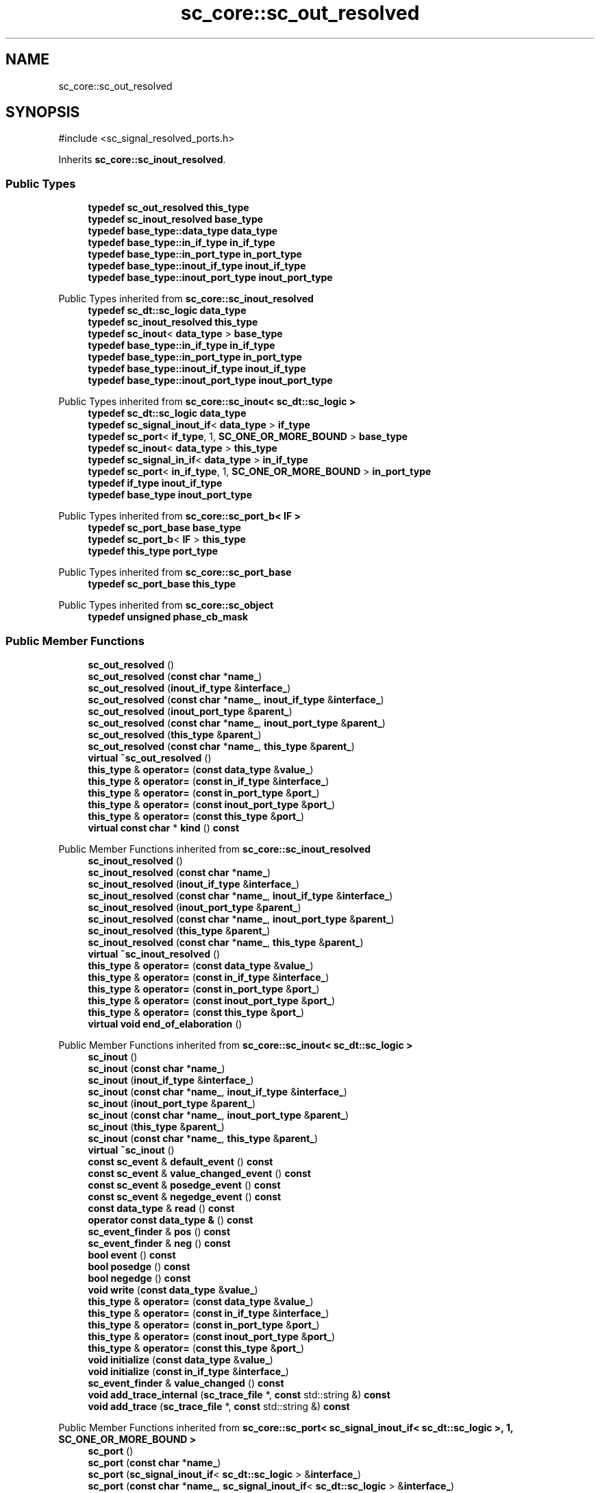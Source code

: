 .TH "sc_core::sc_out_resolved" 3 "VHDL simulator" \" -*- nroff -*-
.ad l
.nh
.SH NAME
sc_core::sc_out_resolved
.SH SYNOPSIS
.br
.PP
.PP
\fR#include <sc_signal_resolved_ports\&.h>\fP
.PP
Inherits \fBsc_core::sc_inout_resolved\fP\&.
.SS "Public Types"

.in +1c
.ti -1c
.RI "\fBtypedef\fP \fBsc_out_resolved\fP \fBthis_type\fP"
.br
.ti -1c
.RI "\fBtypedef\fP \fBsc_inout_resolved\fP \fBbase_type\fP"
.br
.ti -1c
.RI "\fBtypedef\fP \fBbase_type::data_type\fP \fBdata_type\fP"
.br
.ti -1c
.RI "\fBtypedef\fP \fBbase_type::in_if_type\fP \fBin_if_type\fP"
.br
.ti -1c
.RI "\fBtypedef\fP \fBbase_type::in_port_type\fP \fBin_port_type\fP"
.br
.ti -1c
.RI "\fBtypedef\fP \fBbase_type::inout_if_type\fP \fBinout_if_type\fP"
.br
.ti -1c
.RI "\fBtypedef\fP \fBbase_type::inout_port_type\fP \fBinout_port_type\fP"
.br
.in -1c

Public Types inherited from \fBsc_core::sc_inout_resolved\fP
.in +1c
.ti -1c
.RI "\fBtypedef\fP \fBsc_dt::sc_logic\fP \fBdata_type\fP"
.br
.ti -1c
.RI "\fBtypedef\fP \fBsc_inout_resolved\fP \fBthis_type\fP"
.br
.ti -1c
.RI "\fBtypedef\fP \fBsc_inout\fP< \fBdata_type\fP > \fBbase_type\fP"
.br
.ti -1c
.RI "\fBtypedef\fP \fBbase_type::in_if_type\fP \fBin_if_type\fP"
.br
.ti -1c
.RI "\fBtypedef\fP \fBbase_type::in_port_type\fP \fBin_port_type\fP"
.br
.ti -1c
.RI "\fBtypedef\fP \fBbase_type::inout_if_type\fP \fBinout_if_type\fP"
.br
.ti -1c
.RI "\fBtypedef\fP \fBbase_type::inout_port_type\fP \fBinout_port_type\fP"
.br
.in -1c

Public Types inherited from \fBsc_core::sc_inout< sc_dt::sc_logic >\fP
.in +1c
.ti -1c
.RI "\fBtypedef\fP \fBsc_dt::sc_logic\fP \fBdata_type\fP"
.br
.ti -1c
.RI "\fBtypedef\fP \fBsc_signal_inout_if\fP< \fBdata_type\fP > \fBif_type\fP"
.br
.ti -1c
.RI "\fBtypedef\fP \fBsc_port\fP< \fBif_type\fP, 1, \fBSC_ONE_OR_MORE_BOUND\fP > \fBbase_type\fP"
.br
.ti -1c
.RI "\fBtypedef\fP \fBsc_inout\fP< \fBdata_type\fP > \fBthis_type\fP"
.br
.ti -1c
.RI "\fBtypedef\fP \fBsc_signal_in_if\fP< \fBdata_type\fP > \fBin_if_type\fP"
.br
.ti -1c
.RI "\fBtypedef\fP \fBsc_port\fP< \fBin_if_type\fP, 1, \fBSC_ONE_OR_MORE_BOUND\fP > \fBin_port_type\fP"
.br
.ti -1c
.RI "\fBtypedef\fP \fBif_type\fP \fBinout_if_type\fP"
.br
.ti -1c
.RI "\fBtypedef\fP \fBbase_type\fP \fBinout_port_type\fP"
.br
.in -1c

Public Types inherited from \fBsc_core::sc_port_b< IF >\fP
.in +1c
.ti -1c
.RI "\fBtypedef\fP \fBsc_port_base\fP \fBbase_type\fP"
.br
.ti -1c
.RI "\fBtypedef\fP \fBsc_port_b\fP< \fBIF\fP > \fBthis_type\fP"
.br
.ti -1c
.RI "\fBtypedef\fP \fBthis_type\fP \fBport_type\fP"
.br
.in -1c

Public Types inherited from \fBsc_core::sc_port_base\fP
.in +1c
.ti -1c
.RI "\fBtypedef\fP \fBsc_port_base\fP \fBthis_type\fP"
.br
.in -1c

Public Types inherited from \fBsc_core::sc_object\fP
.in +1c
.ti -1c
.RI "\fBtypedef\fP \fBunsigned\fP \fBphase_cb_mask\fP"
.br
.in -1c
.SS "Public Member Functions"

.in +1c
.ti -1c
.RI "\fBsc_out_resolved\fP ()"
.br
.ti -1c
.RI "\fBsc_out_resolved\fP (\fBconst\fP \fBchar\fP *\fBname_\fP)"
.br
.ti -1c
.RI "\fBsc_out_resolved\fP (\fBinout_if_type\fP &\fBinterface_\fP)"
.br
.ti -1c
.RI "\fBsc_out_resolved\fP (\fBconst\fP \fBchar\fP *\fBname_\fP, \fBinout_if_type\fP &\fBinterface_\fP)"
.br
.ti -1c
.RI "\fBsc_out_resolved\fP (\fBinout_port_type\fP &\fBparent_\fP)"
.br
.ti -1c
.RI "\fBsc_out_resolved\fP (\fBconst\fP \fBchar\fP *\fBname_\fP, \fBinout_port_type\fP &\fBparent_\fP)"
.br
.ti -1c
.RI "\fBsc_out_resolved\fP (\fBthis_type\fP &\fBparent_\fP)"
.br
.ti -1c
.RI "\fBsc_out_resolved\fP (\fBconst\fP \fBchar\fP *\fBname_\fP, \fBthis_type\fP &\fBparent_\fP)"
.br
.ti -1c
.RI "\fBvirtual\fP \fB~sc_out_resolved\fP ()"
.br
.ti -1c
.RI "\fBthis_type\fP & \fBoperator=\fP (\fBconst\fP \fBdata_type\fP &\fBvalue_\fP)"
.br
.ti -1c
.RI "\fBthis_type\fP & \fBoperator=\fP (\fBconst\fP \fBin_if_type\fP &\fBinterface_\fP)"
.br
.ti -1c
.RI "\fBthis_type\fP & \fBoperator=\fP (\fBconst\fP \fBin_port_type\fP &\fBport_\fP)"
.br
.ti -1c
.RI "\fBthis_type\fP & \fBoperator=\fP (\fBconst\fP \fBinout_port_type\fP &\fBport_\fP)"
.br
.ti -1c
.RI "\fBthis_type\fP & \fBoperator=\fP (\fBconst\fP \fBthis_type\fP &\fBport_\fP)"
.br
.ti -1c
.RI "\fBvirtual\fP \fBconst\fP \fBchar\fP * \fBkind\fP () \fBconst\fP"
.br
.in -1c

Public Member Functions inherited from \fBsc_core::sc_inout_resolved\fP
.in +1c
.ti -1c
.RI "\fBsc_inout_resolved\fP ()"
.br
.ti -1c
.RI "\fBsc_inout_resolved\fP (\fBconst\fP \fBchar\fP *\fBname_\fP)"
.br
.ti -1c
.RI "\fBsc_inout_resolved\fP (\fBinout_if_type\fP &\fBinterface_\fP)"
.br
.ti -1c
.RI "\fBsc_inout_resolved\fP (\fBconst\fP \fBchar\fP *\fBname_\fP, \fBinout_if_type\fP &\fBinterface_\fP)"
.br
.ti -1c
.RI "\fBsc_inout_resolved\fP (\fBinout_port_type\fP &\fBparent_\fP)"
.br
.ti -1c
.RI "\fBsc_inout_resolved\fP (\fBconst\fP \fBchar\fP *\fBname_\fP, \fBinout_port_type\fP &\fBparent_\fP)"
.br
.ti -1c
.RI "\fBsc_inout_resolved\fP (\fBthis_type\fP &\fBparent_\fP)"
.br
.ti -1c
.RI "\fBsc_inout_resolved\fP (\fBconst\fP \fBchar\fP *\fBname_\fP, \fBthis_type\fP &\fBparent_\fP)"
.br
.ti -1c
.RI "\fBvirtual\fP \fB~sc_inout_resolved\fP ()"
.br
.ti -1c
.RI "\fBthis_type\fP & \fBoperator=\fP (\fBconst\fP \fBdata_type\fP &\fBvalue_\fP)"
.br
.ti -1c
.RI "\fBthis_type\fP & \fBoperator=\fP (\fBconst\fP \fBin_if_type\fP &\fBinterface_\fP)"
.br
.ti -1c
.RI "\fBthis_type\fP & \fBoperator=\fP (\fBconst\fP \fBin_port_type\fP &\fBport_\fP)"
.br
.ti -1c
.RI "\fBthis_type\fP & \fBoperator=\fP (\fBconst\fP \fBinout_port_type\fP &\fBport_\fP)"
.br
.ti -1c
.RI "\fBthis_type\fP & \fBoperator=\fP (\fBconst\fP \fBthis_type\fP &\fBport_\fP)"
.br
.ti -1c
.RI "\fBvirtual\fP \fBvoid\fP \fBend_of_elaboration\fP ()"
.br
.in -1c

Public Member Functions inherited from \fBsc_core::sc_inout< sc_dt::sc_logic >\fP
.in +1c
.ti -1c
.RI "\fBsc_inout\fP ()"
.br
.ti -1c
.RI "\fBsc_inout\fP (\fBconst\fP \fBchar\fP *\fBname_\fP)"
.br
.ti -1c
.RI "\fBsc_inout\fP (\fBinout_if_type\fP &\fBinterface_\fP)"
.br
.ti -1c
.RI "\fBsc_inout\fP (\fBconst\fP \fBchar\fP *\fBname_\fP, \fBinout_if_type\fP &\fBinterface_\fP)"
.br
.ti -1c
.RI "\fBsc_inout\fP (\fBinout_port_type\fP &\fBparent_\fP)"
.br
.ti -1c
.RI "\fBsc_inout\fP (\fBconst\fP \fBchar\fP *\fBname_\fP, \fBinout_port_type\fP &\fBparent_\fP)"
.br
.ti -1c
.RI "\fBsc_inout\fP (\fBthis_type\fP &\fBparent_\fP)"
.br
.ti -1c
.RI "\fBsc_inout\fP (\fBconst\fP \fBchar\fP *\fBname_\fP, \fBthis_type\fP &\fBparent_\fP)"
.br
.ti -1c
.RI "\fBvirtual\fP \fB~sc_inout\fP ()"
.br
.ti -1c
.RI "\fBconst\fP \fBsc_event\fP & \fBdefault_event\fP () \fBconst\fP"
.br
.ti -1c
.RI "\fBconst\fP \fBsc_event\fP & \fBvalue_changed_event\fP () \fBconst\fP"
.br
.ti -1c
.RI "\fBconst\fP \fBsc_event\fP & \fBposedge_event\fP () \fBconst\fP"
.br
.ti -1c
.RI "\fBconst\fP \fBsc_event\fP & \fBnegedge_event\fP () \fBconst\fP"
.br
.ti -1c
.RI "\fBconst\fP \fBdata_type\fP & \fBread\fP () \fBconst\fP"
.br
.ti -1c
.RI "\fBoperator const data_type &\fP () \fBconst\fP"
.br
.ti -1c
.RI "\fBsc_event_finder\fP & \fBpos\fP () \fBconst\fP"
.br
.ti -1c
.RI "\fBsc_event_finder\fP & \fBneg\fP () \fBconst\fP"
.br
.ti -1c
.RI "\fBbool\fP \fBevent\fP () \fBconst\fP"
.br
.ti -1c
.RI "\fBbool\fP \fBposedge\fP () \fBconst\fP"
.br
.ti -1c
.RI "\fBbool\fP \fBnegedge\fP () \fBconst\fP"
.br
.ti -1c
.RI "\fBvoid\fP \fBwrite\fP (\fBconst\fP \fBdata_type\fP &\fBvalue_\fP)"
.br
.ti -1c
.RI "\fBthis_type\fP & \fBoperator=\fP (\fBconst\fP \fBdata_type\fP &\fBvalue_\fP)"
.br
.ti -1c
.RI "\fBthis_type\fP & \fBoperator=\fP (\fBconst\fP \fBin_if_type\fP &\fBinterface_\fP)"
.br
.ti -1c
.RI "\fBthis_type\fP & \fBoperator=\fP (\fBconst\fP \fBin_port_type\fP &\fBport_\fP)"
.br
.ti -1c
.RI "\fBthis_type\fP & \fBoperator=\fP (\fBconst\fP \fBinout_port_type\fP &\fBport_\fP)"
.br
.ti -1c
.RI "\fBthis_type\fP & \fBoperator=\fP (\fBconst\fP \fBthis_type\fP &\fBport_\fP)"
.br
.ti -1c
.RI "\fBvoid\fP \fBinitialize\fP (\fBconst\fP \fBdata_type\fP &\fBvalue_\fP)"
.br
.ti -1c
.RI "\fBvoid\fP \fBinitialize\fP (\fBconst\fP \fBin_if_type\fP &\fBinterface_\fP)"
.br
.ti -1c
.RI "\fBsc_event_finder\fP & \fBvalue_changed\fP () \fBconst\fP"
.br
.ti -1c
.RI "\fBvoid\fP \fBadd_trace_internal\fP (\fBsc_trace_file\fP *, \fBconst\fP std::string &) \fBconst\fP"
.br
.ti -1c
.RI "\fBvoid\fP \fBadd_trace\fP (\fBsc_trace_file\fP *, \fBconst\fP std::string &) \fBconst\fP"
.br
.in -1c

Public Member Functions inherited from \fBsc_core::sc_port< sc_signal_inout_if< sc_dt::sc_logic >, 1, SC_ONE_OR_MORE_BOUND >\fP
.in +1c
.ti -1c
.RI "\fBsc_port\fP ()"
.br
.ti -1c
.RI "\fBsc_port\fP (\fBconst\fP \fBchar\fP *\fBname_\fP)"
.br
.ti -1c
.RI "\fBsc_port\fP (\fBsc_signal_inout_if\fP< \fBsc_dt::sc_logic\fP > &\fBinterface_\fP)"
.br
.ti -1c
.RI "\fBsc_port\fP (\fBconst\fP \fBchar\fP *\fBname_\fP, \fBsc_signal_inout_if\fP< \fBsc_dt::sc_logic\fP > &\fBinterface_\fP)"
.br
.ti -1c
.RI "\fBsc_port\fP (\fBbase_type\fP &\fBparent_\fP)"
.br
.ti -1c
.RI "\fBsc_port\fP (\fBconst\fP \fBchar\fP *\fBname_\fP, \fBbase_type\fP &\fBparent_\fP)"
.br
.ti -1c
.RI "\fBsc_port\fP (\fBthis_type\fP &\fBparent_\fP)"
.br
.ti -1c
.RI "\fBsc_port\fP (\fBconst\fP \fBchar\fP *\fBname_\fP, \fBthis_type\fP &\fBparent_\fP)"
.br
.ti -1c
.RI "\fBvirtual\fP \fB~sc_port\fP ()"
.br
.in -1c

Public Member Functions inherited from \fBsc_core::sc_port_b< IF >\fP
.in +1c
.ti -1c
.RI "\fBSC_VIRTUAL_\fP \fBvoid\fP \fBbind\fP (\fBIF\fP &\fBinterface_\fP)"
.br
.ti -1c
.RI "\fBvoid\fP \fBoperator()\fP (\fBIF\fP &\fBinterface_\fP)"
.br
.ti -1c
.RI "\fBSC_VIRTUAL_\fP \fBvoid\fP \fBbind\fP (\fBport_type\fP &\fBparent_\fP)"
.br
.ti -1c
.RI "\fBvoid\fP \fBoperator()\fP (\fBport_type\fP &\fBparent_\fP)"
.br
.ti -1c
.RI "int \fBsize\fP () \fBconst\fP"
.br
.ti -1c
.RI "\fBIF\fP * \fBoperator\->\fP ()"
.br
.ti -1c
.RI "\fBconst\fP \fBIF\fP * \fBoperator\->\fP () \fBconst\fP"
.br
.ti -1c
.RI "\fBconst\fP \fBIF\fP * \fBget_interface\fP (int \fBiface_i\fP) \fBconst\fP"
.br
.ti -1c
.RI "\fBIF\fP * \fBget_interface\fP (int \fBiface_i\fP)"
.br
.ti -1c
.RI "\fBIF\fP * \fBoperator[]\fP (int \fBindex_\fP)"
.br
.ti -1c
.RI "\fBconst\fP \fBIF\fP * \fBoperator[]\fP (int \fBindex_\fP) \fBconst\fP"
.br
.ti -1c
.RI "\fBvirtual\fP \fBsc_interface\fP * \fBget_interface\fP ()"
.br
.ti -1c
.RI "\fBvirtual\fP \fBconst\fP \fBsc_interface\fP * \fBget_interface\fP () \fBconst\fP"
.br
.ti -1c
.RI "\fBvirtual\fP \fBsc_type_index\fP \fBget_interface_type\fP () \fBconst\fP"
.br
.in -1c

Public Member Functions inherited from \fBsc_core::sc_port_base\fP
.in +1c
.ti -1c
.RI "int \fBbind_count\fP ()"
.br
.in -1c

Public Member Functions inherited from \fBsc_core::sc_object\fP
.in +1c
.ti -1c
.RI "\fBconst\fP \fBchar\fP * \fBname\fP () \fBconst\fP"
.br
.ti -1c
.RI "\fBconst\fP \fBchar\fP * \fBbasename\fP () \fBconst\fP"
.br
.ti -1c
.RI "\fBvirtual\fP \fBvoid\fP \fBprint\fP (::std::ostream &\fBos\fP=::std::cout) \fBconst\fP"
.br
.ti -1c
.RI "\fBvirtual\fP \fBvoid\fP \fBdump\fP (::std::ostream &\fBos\fP=::std::cout) \fBconst\fP"
.br
.ti -1c
.RI "\fBvirtual\fP \fBvoid\fP \fBtrace\fP (\fBsc_trace_file\fP *tf) \fBconst\fP"
.br
.ti -1c
.RI "\fBsc_simcontext\fP * \fBsimcontext\fP () \fBconst\fP"
.br
.ti -1c
.RI "\fBbool\fP \fBadd_attribute\fP (\fBsc_attr_base\fP &)"
.br
.ti -1c
.RI "\fBsc_attr_base\fP * \fBget_attribute\fP (\fBconst\fP std::string &\fBname_\fP)"
.br
.ti -1c
.RI "\fBconst\fP \fBsc_attr_base\fP * \fBget_attribute\fP (\fBconst\fP std::string &\fBname_\fP) \fBconst\fP"
.br
.ti -1c
.RI "\fBsc_attr_base\fP * \fBremove_attribute\fP (\fBconst\fP std::string &\fBname_\fP)"
.br
.ti -1c
.RI "\fBvoid\fP \fBremove_all_attributes\fP ()"
.br
.ti -1c
.RI "int \fBnum_attributes\fP () \fBconst\fP"
.br
.ti -1c
.RI "\fBsc_attr_cltn\fP & \fBattr_cltn\fP ()"
.br
.ti -1c
.RI "\fBconst\fP \fBsc_attr_cltn\fP & \fBattr_cltn\fP () \fBconst\fP"
.br
.ti -1c
.RI "\fBvirtual\fP \fBconst\fP std::vector< \fBsc_event\fP * > & \fBget_child_events\fP () \fBconst\fP"
.br
.ti -1c
.RI "\fBvirtual\fP \fBconst\fP std::vector< \fBsc_object\fP * > & \fBget_child_objects\fP () \fBconst\fP"
.br
.ti -1c
.RI "\fBsc_object\fP * \fBget_parent\fP () \fBconst\fP"
.br
.ti -1c
.RI "\fBsc_object\fP * \fBget_parent_object\fP () \fBconst\fP"
.br
.in -1c
.SS "Private Member Functions"

.in +1c
.ti -1c
.RI "\fBsc_out_resolved\fP (\fBconst\fP \fBthis_type\fP &)"
.br
.in -1c
.SS "Additional Inherited Members"


Protected Member Functions inherited from \fBsc_core::sc_inout< sc_dt::sc_logic >\fP
.in +1c
.ti -1c
.RI "\fBvoid\fP \fBremove_traces\fP () \fBconst\fP"
.br
.in -1c

Protected Member Functions inherited from \fBsc_core::sc_port_b< IF >\fP
.in +1c
.ti -1c
.RI "\fBsc_port_b\fP (int \fBmax_size_\fP, \fBsc_port_policy\fP policy=\fBSC_ONE_OR_MORE_BOUND\fP)"
.br
.ti -1c
.RI "\fBsc_port_b\fP (\fBconst\fP \fBchar\fP *\fBname_\fP, int \fBmax_size_\fP, \fBsc_port_policy\fP policy=\fBSC_ONE_OR_MORE_BOUND\fP)"
.br
.ti -1c
.RI "\fBvirtual\fP \fB~sc_port_b\fP ()"
.br
.ti -1c
.RI "\fBvirtual\fP int \fBvbind\fP (\fBsc_interface\fP &)"
.br
.ti -1c
.RI "\fBvirtual\fP int \fBvbind\fP (\fBsc_port_base\fP &)"
.br
.ti -1c
.RI "\fBvirtual\fP \fBvoid\fP \fBmake_sensitive\fP (\fBsc_thread_handle\fP, \fBsc_event_finder\fP *=0) \fBconst\fP"
.br
.ti -1c
.RI "\fBvirtual\fP \fBvoid\fP \fBmake_sensitive\fP (\fBsc_method_handle\fP, \fBsc_event_finder\fP *=0) \fBconst\fP"
.br
.in -1c

Protected Member Functions inherited from \fBsc_core::sc_port_base\fP
.in +1c
.ti -1c
.RI "\fBsc_port_base\fP (int \fBmax_size_\fP, \fBsc_port_policy\fP policy=\fBSC_ONE_OR_MORE_BOUND\fP)"
.br
.ti -1c
.RI "\fBsc_port_base\fP (\fBconst\fP \fBchar\fP *\fBname_\fP, int \fBmax_size_\fP, \fBsc_port_policy\fP policy=\fBSC_ONE_OR_MORE_BOUND\fP)"
.br
.ti -1c
.RI "\fBvirtual\fP \fB~sc_port_base\fP ()"
.br
.ti -1c
.RI "\fBvoid\fP \fBbind\fP (\fBsc_interface\fP &\fBinterface_\fP)"
.br
.ti -1c
.RI "\fBvoid\fP \fBbind\fP (\fBthis_type\fP &\fBparent_\fP)"
.br
.ti -1c
.RI "\fBvirtual\fP \fBvoid\fP \fBbefore_end_of_elaboration\fP ()"
.br
.ti -1c
.RI "\fBvirtual\fP \fBvoid\fP \fBstart_of_simulation\fP ()"
.br
.ti -1c
.RI "\fBvirtual\fP \fBvoid\fP \fBend_of_simulation\fP ()"
.br
.ti -1c
.RI "\fBvoid\fP \fBreport_error\fP (\fBconst\fP \fBchar\fP *id, \fBconst\fP \fBchar\fP *\fBadd_msg\fP=0) \fBconst\fP"
.br
.ti -1c
.RI "\fBvoid\fP \fBadd_static_event\fP (\fBsc_method_handle\fP \fBprocess_p\fP, \fBconst\fP \fBsc_event\fP &event) \fBconst\fP"
.br
.ti -1c
.RI "\fBvoid\fP \fBadd_static_event\fP (\fBsc_thread_handle\fP \fBprocess_p\fP, \fBconst\fP \fBsc_event\fP &event) \fBconst\fP"
.br
.in -1c

Protected Member Functions inherited from \fBsc_core::sc_object\fP
.in +1c
.ti -1c
.RI "\fBsc_object\fP ()"
.br
.ti -1c
.RI "\fBsc_object\fP (\fBconst\fP \fBchar\fP *\fBnm\fP)"
.br
.ti -1c
.RI "\fBsc_object\fP (\fBconst\fP \fBsc_object\fP &)"
.br
.ti -1c
.RI "\fBsc_object\fP & \fBoperator=\fP (\fBconst\fP \fBsc_object\fP &)"
.br
.ti -1c
.RI "\fBvirtual\fP \fB~sc_object\fP ()"
.br
.ti -1c
.RI "\fBvirtual\fP \fBvoid\fP \fBadd_child_event\fP (\fBsc_event\fP *\fBevent_p\fP)"
.br
.ti -1c
.RI "\fBvirtual\fP \fBvoid\fP \fBadd_child_object\fP (\fBsc_object\fP *\fBobject_p\fP)"
.br
.ti -1c
.RI "\fBvirtual\fP \fBbool\fP \fBremove_child_event\fP (\fBsc_event\fP *\fBevent_p\fP)"
.br
.ti -1c
.RI "\fBvirtual\fP \fBbool\fP \fBremove_child_object\fP (\fBsc_object\fP *\fBobject_p\fP)"
.br
.ti -1c
.RI "\fBphase_cb_mask\fP \fBregister_simulation_phase_callback\fP (\fBphase_cb_mask\fP)"
.br
.ti -1c
.RI "\fBphase_cb_mask\fP \fBunregister_simulation_phase_callback\fP (\fBphase_cb_mask\fP)"
.br
.in -1c

Protected Attributes inherited from \fBsc_core::sc_inout< sc_dt::sc_logic >\fP
.in +1c
.ti -1c
.RI "\fBdata_type\fP * \fBm_init_val\fP"
.br
.ti -1c
.RI "\fBsc_trace_params_vec\fP * \fBm_traces\fP"
.br
.in -1c

Protected Attributes inherited from \fBsc_core::sc_port_base\fP
.in +1c
.ti -1c
.RI "\fBsc_bind_info\fP * \fBm_bind_info\fP"
.br
.in -1c
.SH "Member Typedef Documentation"
.PP 
.SS "\fBtypedef\fP \fBsc_inout_resolved\fP \fBsc_core::sc_out_resolved::base_type\fP"

.SS "\fBtypedef\fP \fBbase_type::data_type\fP \fBsc_core::sc_out_resolved::data_type\fP"

.SS "\fBtypedef\fP \fBbase_type::in_if_type\fP \fBsc_core::sc_out_resolved::in_if_type\fP"

.SS "\fBtypedef\fP \fBbase_type::in_port_type\fP \fBsc_core::sc_out_resolved::in_port_type\fP"

.SS "\fBtypedef\fP \fBbase_type::inout_if_type\fP \fBsc_core::sc_out_resolved::inout_if_type\fP"

.SS "\fBtypedef\fP \fBbase_type::inout_port_type\fP \fBsc_core::sc_out_resolved::inout_port_type\fP"

.SS "\fBtypedef\fP \fBsc_out_resolved\fP \fBsc_core::sc_out_resolved::this_type\fP"

.SH "Constructor & Destructor Documentation"
.PP 
.SS "sc_core::sc_out_resolved::sc_out_resolved ()\fR [inline]\fP"

.SS "sc_core::sc_out_resolved::sc_out_resolved (\fBconst\fP \fBchar\fP * name_)\fR [inline]\fP, \fR [explicit]\fP"

.SS "sc_core::sc_out_resolved::sc_out_resolved (\fBinout_if_type\fP & interface_)\fR [inline]\fP, \fR [explicit]\fP"

.SS "sc_core::sc_out_resolved::sc_out_resolved (\fBconst\fP \fBchar\fP * name_, \fBinout_if_type\fP & interface_)\fR [inline]\fP"

.SS "sc_core::sc_out_resolved::sc_out_resolved (\fBinout_port_type\fP & parent_)\fR [inline]\fP, \fR [explicit]\fP"

.SS "sc_core::sc_out_resolved::sc_out_resolved (\fBconst\fP \fBchar\fP * name_, \fBinout_port_type\fP & parent_)\fR [inline]\fP"

.SS "sc_core::sc_out_resolved::sc_out_resolved (\fBthis_type\fP & parent_)\fR [inline]\fP"

.SS "sc_core::sc_out_resolved::sc_out_resolved (\fBconst\fP \fBchar\fP * name_, \fBthis_type\fP & parent_)\fR [inline]\fP"

.SS "\fBvirtual\fP sc_core::sc_out_resolved::~sc_out_resolved ()\fR [inline]\fP, \fR [virtual]\fP"

.SS "sc_core::sc_out_resolved::sc_out_resolved (\fBconst\fP \fBthis_type\fP &)\fR [private]\fP"

.SH "Member Function Documentation"
.PP 
.SS "\fBvirtual\fP \fBconst\fP \fBchar\fP * sc_core::sc_out_resolved::kind () const\fR [inline]\fP, \fR [virtual]\fP"

.PP
Reimplemented from \fBsc_core::sc_inout_resolved\fP\&.
.SS "\fBthis_type\fP & sc_core::sc_out_resolved::operator= (\fBconst\fP \fBdata_type\fP & value_)\fR [inline]\fP"

.SS "\fBthis_type\fP & sc_core::sc_out_resolved::operator= (\fBconst\fP \fBin_if_type\fP & interface_)\fR [inline]\fP"

.SS "\fBthis_type\fP & sc_core::sc_out_resolved::operator= (\fBconst\fP \fBin_port_type\fP & port_)\fR [inline]\fP"

.SS "\fBthis_type\fP & sc_core::sc_out_resolved::operator= (\fBconst\fP \fBinout_port_type\fP & port_)\fR [inline]\fP"

.SS "\fBthis_type\fP & sc_core::sc_out_resolved::operator= (\fBconst\fP \fBthis_type\fP & port_)\fR [inline]\fP"


.SH "Author"
.PP 
Generated automatically by Doxygen for VHDL simulator from the source code\&.
